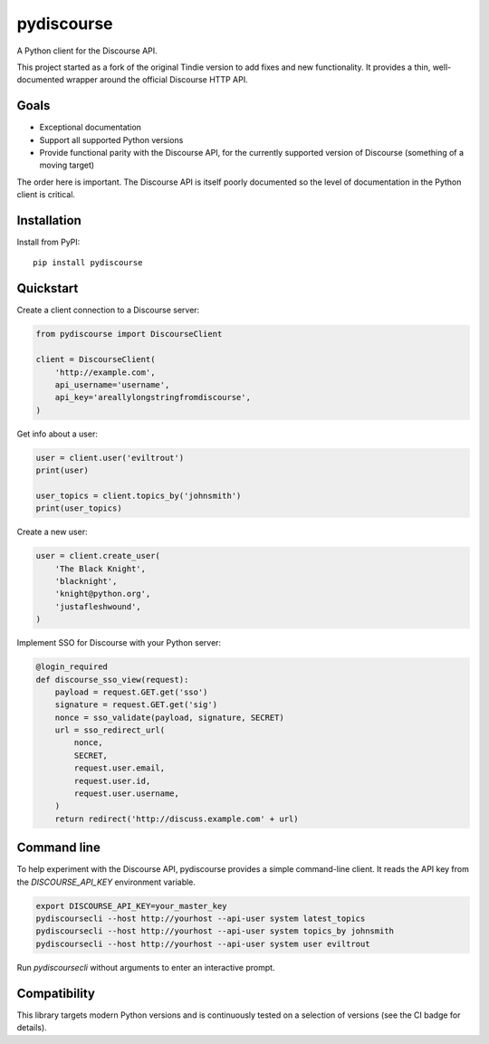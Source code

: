 ===========
pydiscourse
===========

.. image:: https://img.shields.io/pypi/v/pydiscourse?color=blue
   :alt: PyPI
   :target: https://pypi.org/project/pydiscourse/

.. image:: https://github.com/pydiscourse/pydiscourse/actions/workflows/ci.yml/badge.svg
    :alt: CI
    :target: https://github.com/pydiscourse/pydiscourse/actions

.. image:: https://img.shields.io/badge/Check%20out%20the-Docs-blue.svg
    :alt: Check out the Docs
    :target: https://discourse.readthedocs.io/en/latest/


A Python client for the Discourse API.

This project started as a fork of the original Tindie version to add fixes and
new functionality. It provides a thin, well-documented wrapper around the
official Discourse HTTP API.

Goals
=====

* Exceptional documentation
* Support all supported Python versions
* Provide functional parity with the Discourse API, for the currently supported
  version of Discourse (something of a moving target)

The order here is important. The Discourse API is itself poorly documented so
the level of documentation in the Python client is critical.

Installation
============

Install from PyPI:

::

    pip install pydiscourse

Quickstart
==========

Create a client connection to a Discourse server:

.. code:: python

  from pydiscourse import DiscourseClient

  client = DiscourseClient(
      'http://example.com',
      api_username='username',
      api_key='areallylongstringfromdiscourse',
  )

Get info about a user:

.. code:: python

  user = client.user('eviltrout')
  print(user)

  user_topics = client.topics_by('johnsmith')
  print(user_topics)

Create a new user:

.. code:: python

  user = client.create_user(
      'The Black Knight',
      'blacknight',
      'knight@python.org',
      'justafleshwound',
  )

Implement SSO for Discourse with your Python server:

.. code:: python

  @login_required
  def discourse_sso_view(request):
      payload = request.GET.get('sso')
      signature = request.GET.get('sig')
      nonce = sso_validate(payload, signature, SECRET)
      url = sso_redirect_url(
          nonce,
          SECRET,
          request.user.email,
          request.user.id,
          request.user.username,
      )
      return redirect('http://discuss.example.com' + url)

Command line
============

To help experiment with the Discourse API, pydiscourse provides a simple
command-line client. It reads the API key from the `DISCOURSE_API_KEY`
environment variable.

.. code:: bash

  export DISCOURSE_API_KEY=your_master_key
  pydiscoursecli --host http://yourhost --api-user system latest_topics
  pydiscoursecli --host http://yourhost --api-user system topics_by johnsmith
  pydiscoursecli --host http://yourhost --api-user system user eviltrout

Run `pydiscoursecli` without arguments to enter an interactive prompt.

Compatibility
=============

This library targets modern Python versions and is continuously tested on a
selection of versions (see the CI badge for details).
